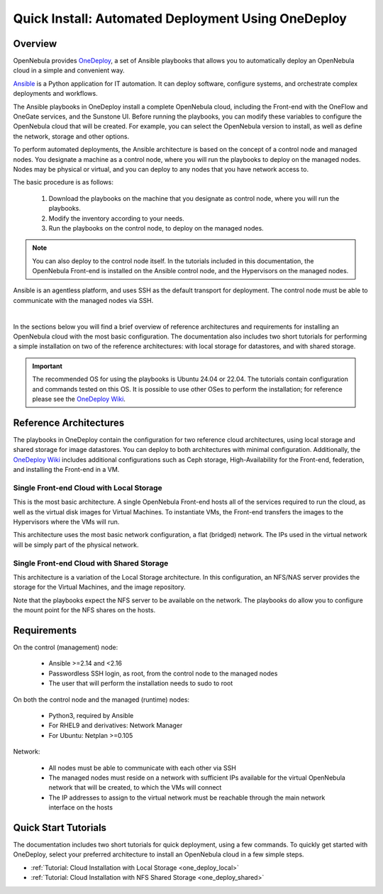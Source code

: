 .. _one_deploy_overview:

=====================================================
Quick Install: Automated Deployment Using OneDeploy
=====================================================

Overview
^^^^^^^^^

OpenNebula provides `OneDeploy <https://github.com/OpenNebula/one-deploy>`__, a set of Ansible playbooks that allows you to automatically deploy an OpenNebula cloud in a simple and convenient way.

`Ansible <https://www.ansible.com>`__ is a Python application for IT automation. It can deploy software, configure systems, and orchestrate complex deployments and workflows.

The Ansible playbooks in OneDeploy install a complete OpenNebula cloud, including the Front-end with the OneFlow and OneGate services, and the Sunstone UI. Before running the playbooks, you can modify these variables to configure the OpenNebula cloud that will be created. For example, you can select the OpenNebula version to install, as well as define the network, storage and other options.

To perform automated deployments, the Ansible architecture is based on the concept of a control node and managed nodes. You designate a machine as a control node, where you will run the playbooks to deploy on the managed nodes. Nodes may be physical or virtual, and you can deploy to any nodes that you have network access to.

The basic procedure is as follows:

   #. Download the playbooks on the machine that you designate as control node, where you will run the playbooks.
   #. Modify the inventory according to your needs.
   #. Run the playbooks on the control node, to deploy on the managed nodes.

.. note:: You can also deploy to the control node itself. In the tutorials included in this documentation, the OpenNebula Front-end is installed on the Ansible control node, and the Hypervisors on the managed nodes.

Ansible is an agentless platform, and uses SSH as the default transport for deployment. The control node must be able to communicate with the managed nodes via SSH.

.. image:: ../../images/one_deploy_arch.png
   :align: center

|

In the sections below you will find a brief overview of reference architectures and requirements for installing an OpenNebula cloud with the most basic configuration. The documentation also includes two short tutorials for performing a simple installation on two of the reference architectures: with local storage for datastores, and with shared storage.

.. important:: The recommended OS for using the playbooks is Ubuntu 24.04 or 22.04. The tutorials contain configuration and commands tested on this OS. It is possible to use other OSes to perform the installation; for reference please see the `OneDeploy Wiki <https://github.com/OpenNebula/one-deploy/wiki>`__.

Reference Architectures
^^^^^^^^^^^^^^^^^^^^^^^^^^^^^^^^^^^^^^^^^^^^^

The playbooks in OneDeploy contain the configuration for two reference cloud architectures, using local storage and shared storage for image datastores. You can deploy to both architectures with minimal configuration. Additionally, the `OneDeploy Wiki <https://github.com/OpenNebula/one-deploy/wiki>`__ includes additional configurations such as Ceph storage, High-Availability for the Front-end, federation, and installing the Front-end in a VM.

Single Front-end Cloud with Local Storage
~~~~~~~~~~~~~~~~~~~~~~~~~~~~~~~~~~~~~~~~~~~

This is the most basic architecture. A single OpenNebula Front-end hosts all of the services required to run the cloud, as well as the virtual disk images for Virtual Machines. To instantiate VMs, the Front-end transfers the images to the Hypervisors where the VMs will run.

This architecture uses the most basic network configuration, a flat (bridged) network. The IPs used in the virtual network will be simply part of the physical network.

Single Front-end Cloud with Shared Storage
~~~~~~~~~~~~~~~~~~~~~~~~~~~~~~~~~~~~~~~~~~~

This architecture is a variation of the Local Storage architecture. In this configuration, an NFS/NAS server provides the storage for the Virtual Machines, and the image repository.

Note that the playbooks expect the NFS server to be available on the network. The playbooks do allow you to configure the mount point for the NFS shares on the hosts.

Requirements
^^^^^^^^^^^^^^^^^^^^^^^^^

On the control (management) node:

   * Ansible >=2.14 and <2.16
   * Passwordless SSH login, as root, from the control node to the managed nodes
   * The user that will perform the installation needs to sudo to root

On both the control node and the managed (runtime) nodes:

   * Python3, required by Ansible
   * For RHEL9 and derivatives: Network Manager
   * For Ubuntu: Netplan >=0.105

Network:

   * All nodes must be able to communicate with each other via SSH
   * The managed nodes must reside on a network with sufficient IPs available for the virtual OpenNebula network that will be created, to which the VMs will connect
   * The IP addresses to assign to the virtual network must be reachable through the main network interface on the hosts

Quick Start Tutorials
^^^^^^^^^^^^^^^^^^^^^^^^^

The documentation includes two short tutorials for quick deployment, using a few commands. To quickly get started with OneDeploy, select your preferred architecture to install an OpenNebula cloud in a few simple steps.

* :ref:`Tutorial: Cloud Installation with Local Storage <one_deploy_local>`
* :ref:`Tutorial: Cloud Installation with NFS Shared Storage <one_deploy_shared>`




